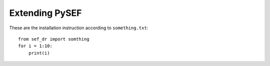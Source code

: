 Extending PySEF
===============

These are the installation instruction according to ``something.txt``::

    from sef_dr import somthing
    for i = 1:10:
        print(i)

